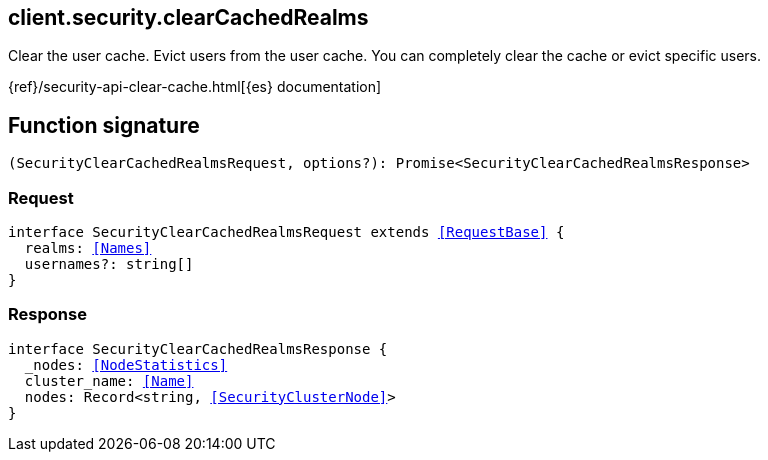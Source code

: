 [[reference-security-clear_cached_realms]]

////////
===========================================================================================================================
||                                                                                                                       ||
||                                                                                                                       ||
||                                                                                                                       ||
||        ██████╗ ███████╗ █████╗ ██████╗ ███╗   ███╗███████╗                                                            ||
||        ██╔══██╗██╔════╝██╔══██╗██╔══██╗████╗ ████║██╔════╝                                                            ||
||        ██████╔╝█████╗  ███████║██║  ██║██╔████╔██║█████╗                                                              ||
||        ██╔══██╗██╔══╝  ██╔══██║██║  ██║██║╚██╔╝██║██╔══╝                                                              ||
||        ██║  ██║███████╗██║  ██║██████╔╝██║ ╚═╝ ██║███████╗                                                            ||
||        ╚═╝  ╚═╝╚══════╝╚═╝  ╚═╝╚═════╝ ╚═╝     ╚═╝╚══════╝                                                            ||
||                                                                                                                       ||
||                                                                                                                       ||
||    This file is autogenerated, DO NOT send pull requests that changes this file directly.                             ||
||    You should update the script that does the generation, which can be found in:                                      ||
||    https://github.com/elastic/elastic-client-generator-js                                                             ||
||                                                                                                                       ||
||    You can run the script with the following command:                                                                 ||
||       npm run elasticsearch -- --version <version>                                                                    ||
||                                                                                                                       ||
||                                                                                                                       ||
||                                                                                                                       ||
===========================================================================================================================
////////
++++
<style>
.lang-ts a.xref {
  text-decoration: underline !important;
}
</style>
++++

[[client.security.clearCachedRealms]]
== client.security.clearCachedRealms

Clear the user cache. Evict users from the user cache. You can completely clear the cache or evict specific users.

{ref}/security-api-clear-cache.html[{es} documentation]
[discrete]
== Function signature

[source,ts]
----
(SecurityClearCachedRealmsRequest, options?): Promise<SecurityClearCachedRealmsResponse>
----

[discrete]
=== Request

[source,ts,subs=+macros]
----
interface SecurityClearCachedRealmsRequest extends <<RequestBase>> {
  realms: <<Names>>
  usernames?: string[]
}

----

[discrete]
=== Response

[source,ts,subs=+macros]
----
interface SecurityClearCachedRealmsResponse {
  _nodes: <<NodeStatistics>>
  cluster_name: <<Name>>
  nodes: Record<string, <<SecurityClusterNode>>>
}

----

